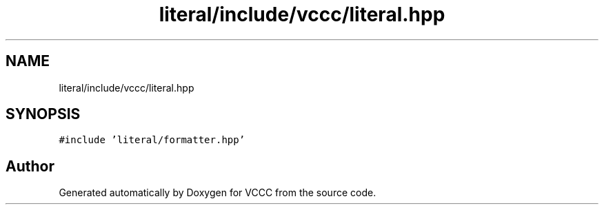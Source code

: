 .TH "literal/include/vccc/literal.hpp" 3 "Fri Dec 18 2020" "VCCC" \" -*- nroff -*-
.ad l
.nh
.SH NAME
literal/include/vccc/literal.hpp
.SH SYNOPSIS
.br
.PP
\fC#include 'literal/formatter\&.hpp'\fP
.br

.SH "Author"
.PP 
Generated automatically by Doxygen for VCCC from the source code\&.
